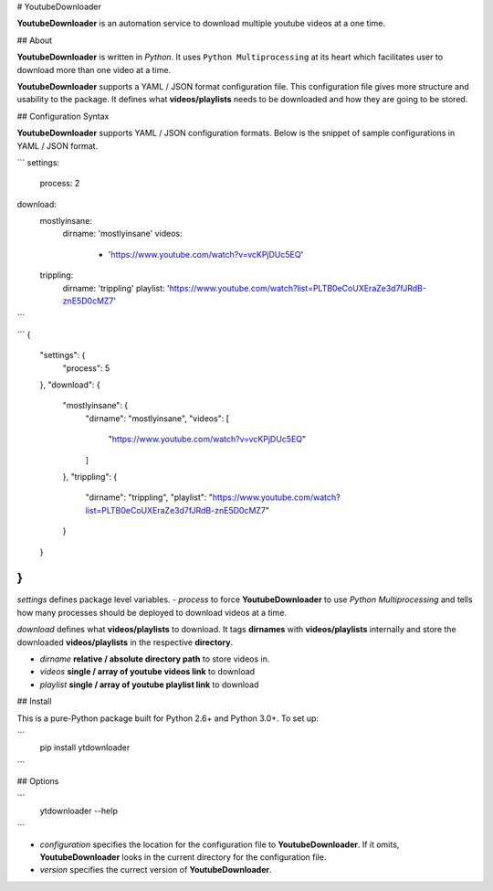 
# YoutubeDownloader

**YoutubeDownloader** is an automation service to download multiple youtube videos at a one time.

## About

**YoutubeDownloader** is written in `Python`. It uses ``Python Multiprocessing`` at its heart which facilitates user to download more than one video at a time.


**YoutubeDownloader** supports a YAML / JSON format configuration file. This configuration file gives more structure and usability to the package. It defines what **videos/playlists** needs to be downloaded and how they are going to be stored.


## Configuration Syntax

**YoutubeDownloader** supports YAML / JSON configuration formats. Below is the snippet of sample configurations in YAML / JSON format.


```
settings:
  process: 2
download:
  mostlyinsane:
    dirname: 'mostlyinsane'
    videos: 
      - 'https://www.youtube.com/watch?v=vcKPjDUc5EQ'
  trippling:
    dirname: 'trippling'
    playlist: 'https://www.youtube.com/watch?list=PLTB0eCoUXEraZe3d7fJRdB-znE5D0cMZ7'
```

```
{
	"settings": {
		"process": 5
	},
	"download": {
		"mostlyinsane": {
			"dirname": "mostlyinsane",
			"videos": [
				"https://www.youtube.com/watch?v=vcKPjDUc5EQ"
			]

		},
		"trippling": {
			"dirname": "trippling",
			"playlist": "https://www.youtube.com/watch?list=PLTB0eCoUXEraZe3d7fJRdB-znE5D0cMZ7"

		}
	}
}
```

`settings` defines package level variables. 
- `process` to force **YoutubeDownloader** to use `Python Multiprocessing` and tells how many processes should be deployed to download videos at a time.

`download` defines what **videos/playlists** to download. It tags **dirnames** with **videos/playlists** internally and store the downloaded **videos/playlists** in the respective **directory**.

- `dirname` **relative / absolute directory path** to store videos in.
- `videos` **single / array of youtube videos link** to download
- `playlist` **single / array of youtube playlist link** to download


## Install

This is a pure-Python package built for Python 2.6+ and Python 3.0+. To set up:

```
    pip install ytdownloader
```

## Options

```
    ytdownloader --help
```

- `configuration` specifies the location for the configuration file to **YoutubeDownloader**. If it omits, **YoutubeDownloader** looks in the current directory for the configuration file.
- `version` specifies the currect version of **YoutubeDownloader**.

